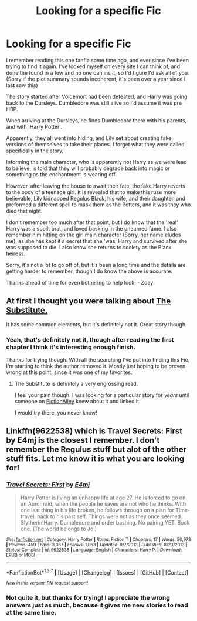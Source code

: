 #+TITLE: Looking for a specific Fic

* Looking for a specific Fic
:PROPERTIES:
:Author: Werefoxz
:Score: 12
:DateUnix: 1461008615.0
:DateShort: 2016-Apr-19
:FlairText: Request
:END:
I remember reading this one fanfic some time ago, and ever since I've been trying to find it again. I've looked myself on every site I can think of, and done the found in a few and no one can ins it, so I'd figure I'd ask all of you. (Sorry if the plot summary sounds incoherent, it's been over a year since I last saw this)

The story started after Voldemort had been defeated, and Harry was going back to the Dursleys. Dumbledore was still alive so I'd assume it was pre HBP.

When arriving at the Dursleys, he finds Dumbledore there with his parents, and with 'Harry Potter'.

Apparently, they all went into hiding, and Lily set about creating fake versions of themselves to take their places. I forget what they were called specifically in the story,

Informing the main character, who Is apparently not Harry as we were lead to believe, is told that they will probably degrade back into magic or something as the enchantment is wearing off.

However, after leaving the house to await their fate, the fake Harry reverts to the body of a teenage girl. It is revealed that to make this ruse more believable, Lily kidnapped Regulus Black, his wife, and their daughter, and preformed a different spell to mask them as the Potters, and it was they who died that night.

I don't remember too much after that point, but I do know that the 'real' Harry was a spoilt brat, and loved basking in the unearned fame. I also remember him hitting on the girl main character (Sorry, her name eludes me), as she has kept it a secret that she 'was' Harry and survived after she was supposed to die. I also know she returns to society as the Black heiress.

Sorry, it's not a lot to go off of, but it's been a long time and the details are getting harder to remember, though I do know the above is accurate.

Thanks ahead of time for even bothering to help look, - Zoey


** At first I thought you were talking about [[https://www.fanfiction.net/s/4641394/1/The-Substitute][The Substitute.]]

It has some common elements, but it's definitely not it. Great story though.
:PROPERTIES:
:Author: NaughtyGaymer
:Score: 5
:DateUnix: 1461029089.0
:DateShort: 2016-Apr-19
:END:

*** Yeah, that's definitely not it, though after reading the first chapter I think it's interesting enough finish.

Thanks for trying though. With all the searching I've put into finding this Fic, I'm starting to think the author removed it. Mostly just hoping to be proven wrong at this point, since it was one of my favorites.
:PROPERTIES:
:Author: Werefoxz
:Score: 1
:DateUnix: 1461033206.0
:DateShort: 2016-Apr-19
:END:

**** The Substitute is definitely a very engrossing read.

I feel your pain though. I was looking for a particular story for /years/ until someone on [[http://forums.fictionalley.org/park/forumdisplay.php?s=&forumid=19][FictionAlley]] knew about it and linked it.

I would try there, you never know!
:PROPERTIES:
:Author: NaughtyGaymer
:Score: 1
:DateUnix: 1461033400.0
:DateShort: 2016-Apr-19
:END:


** Linkffn(9622538) which is Travel Secrets: First by E4mj is the closest I remember. I don't remember the Regulus stuff but alot of the other stuff fits. Let me know it is what you are looking for!
:PROPERTIES:
:Author: bri-anna
:Score: 2
:DateUnix: 1461072538.0
:DateShort: 2016-Apr-19
:END:

*** [[http://www.fanfiction.net/s/9622538/1/][*/Travel Secrets: First/*]] by [[https://www.fanfiction.net/u/4349156/E4mj][/E4mj/]]

#+begin_quote
  Harry Potter is living an unhappy life at age 27. He is forced to go on an Auror raid, when the people he saves are not who he thinks. With one last thing in his life broken, he follows through on a plan for Time-travel, back to his past self. Things were not as they once seemed. Slytherin!Harry. Dumbledore and order bashing. No pairing YET. Book one. (The world belongs to Jo!)
#+end_quote

^{/Site/: [[http://www.fanfiction.net/][fanfiction.net]] *|* /Category/: Harry Potter *|* /Rated/: Fiction T *|* /Chapters/: 17 *|* /Words/: 50,973 *|* /Reviews/: 459 *|* /Favs/: 3,087 *|* /Follows/: 1,063 *|* /Updated/: 9/7/2013 *|* /Published/: 8/23/2013 *|* /Status/: Complete *|* /id/: 9622538 *|* /Language/: English *|* /Characters/: Harry P. *|* /Download/: [[http://www.p0ody-files.com/ff_to_ebook/ffn-bot/index.php?id=9622538&source=ff&filetype=epub][EPUB]] or [[http://www.p0ody-files.com/ff_to_ebook/ffn-bot/index.php?id=9622538&source=ff&filetype=mobi][MOBI]]}

--------------

*FanfictionBot*^{1.3.7} *|* [[[https://github.com/tusing/reddit-ffn-bot/wiki/Usage][Usage]]] | [[[https://github.com/tusing/reddit-ffn-bot/wiki/Changelog][Changelog]]] | [[[https://github.com/tusing/reddit-ffn-bot/issues/][Issues]]] | [[[https://github.com/tusing/reddit-ffn-bot/][GitHub]]] | [[[https://www.reddit.com/message/compose?to=%2Fu%2Ftusing][Contact]]]

^{/New in this version: PM request support!/}
:PROPERTIES:
:Author: FanfictionBot
:Score: 1
:DateUnix: 1461072588.0
:DateShort: 2016-Apr-19
:END:


*** Not quite it, but thanks for trying! I appreciate the wrong answers just as much, because it gives me new stories to read at the same time.
:PROPERTIES:
:Author: Werefoxz
:Score: 1
:DateUnix: 1461085453.0
:DateShort: 2016-Apr-19
:END:
